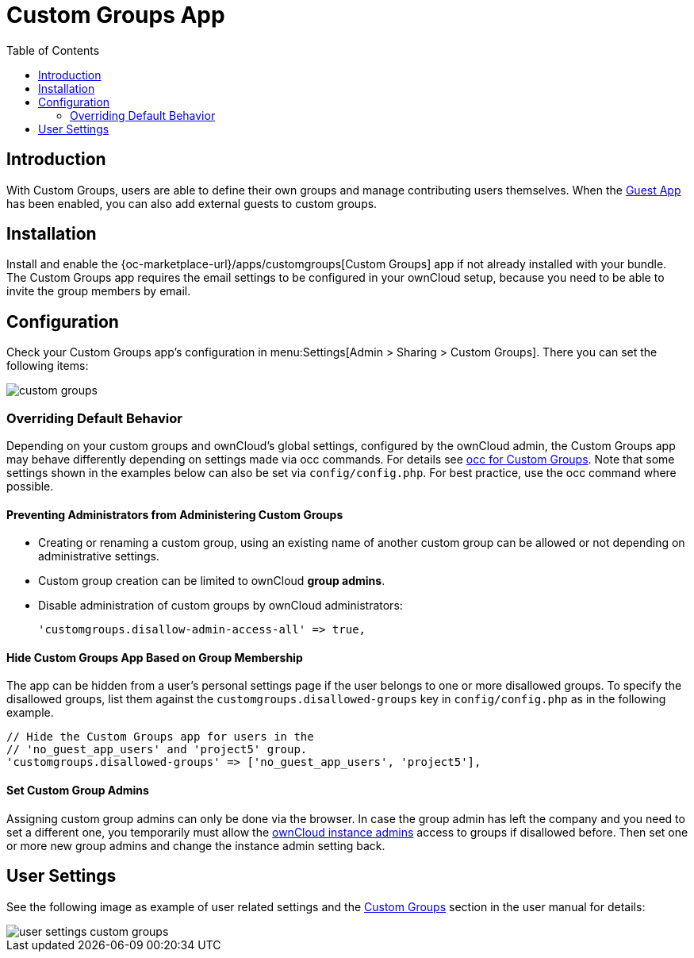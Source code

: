 = Custom Groups App
:toc: right

:description: With Custom Groups, users are able to define their own groups and manage contributing users themselves.

== Introduction

{description} When the xref:configuration/user/guests_app.adoc[Guest App] has been enabled, you can also add external guests to custom groups.

== Installation

Install and enable the {oc-marketplace-url}/apps/customgroups[Custom Groups] app if not already installed with your bundle. The Custom Groups app requires the email settings to be configured in your ownCloud setup, because you need to be able to invite the group members by email.

== Configuration

Check your Custom Groups app's configuration in menu:Settings[Admin > Sharing > Custom Groups]. There you can set the following items:

image::configuration/user/custom_groups/custom_groups.png[]

=== Overriding Default Behavior

Depending on your custom groups and ownCloud's global settings, configured by the ownCloud admin, the Custom Groups app may behave differently depending on settings made via occ commands. For details see xref:configuration/server/occ_command.adoc#custom-groups[occ for Custom Groups]. Note that some settings shown in the examples below can also be set via `config/config.php`. For best practice, use the occ command where possible.

==== Preventing Administrators from Administering Custom Groups

* Creating or renaming a custom group, using an existing name of another custom group can be allowed or not depending on administrative settings.

* Custom group creation can be limited to ownCloud **group admins**.

* Disable administration of custom groups by ownCloud administrators:
+
[source,php]
----
'customgroups.disallow-admin-access-all' => true,
----

==== Hide Custom Groups App Based on Group Membership

The app can be hidden from a user's personal settings page if the user belongs to one or more disallowed groups.
To specify the disallowed groups, list them against the `customgroups.disallowed-groups` key in `config/config.php` as in the following example.

[source,php]
----
// Hide the Custom Groups app for users in the
// 'no_guest_app_users' and 'project5' group.
'customgroups.disallowed-groups' => ['no_guest_app_users', 'project5'],
----

==== Set Custom Group Admins 

Assigning custom group admins can only be done via the browser. In case the group admin has left the company and you need to set a different one, you temporarily must allow the xref:preventing-administrators-from-administering-custom-groups[ownCloud instance admins] access to groups if disallowed before. Then set one or more new group admins and change the instance admin setting back.


== User Settings

See the following image as example of user related settings and the xref:next@webui:classic_ui:files/webgui/custom_groups.adoc[Custom Groups] section in the user manual for details:

image::configuration/user/custom_groups/user_settings_custom_groups.png[]
